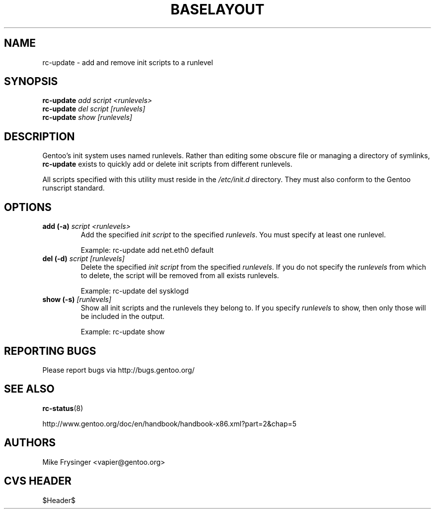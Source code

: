 .TH "BASELAYOUT" "8" "May 2004" "baselayout" "baselayout"
.SH NAME
rc-update \- add and remove init scripts to a runlevel
.SH SYNOPSIS
\fBrc-update\fR \fIadd\fR \fIscript\fR \fI<runlevels>\fR
.br
\fBrc-update\fR \fIdel\fR \fIscript\fR \fI[runlevels]\fR
.br
\fBrc-update\fR \fIshow\fR \fI[runlevels]\fR
.SH DESCRIPTION
Gentoo's init system uses named runlevels.  Rather than editing some obscure 
file or managing a directory of symlinks, \fBrc-update\fR exists to quickly 
add or delete init scripts from different runlevels.

All scripts specified with this utility must reside in the \fI/etc/init.d\fR 
directory.  They must also conform to the Gentoo runscript standard.
.SH OPTIONS
.TP
\fBadd (\-a)\fR \fIscript\fR \fI<runlevels>\fR
Add the specified \fIinit script\fR to the specified \fIrunlevels\fR.  You 
must specify at least one runlevel.

Example: rc-update add net.eth0 default
.TP
\fBdel (\-d)\fR \fIscript\fR \fI[runlevels]\fR
Delete the specified \fIinit script\fR from the specified \fIrunlevels\fR.  
If you do not specify the \fIrunlevels\fR from which to delete, the script 
will be removed from all exists runlevels.

Example: rc-update del sysklogd
.TP
\fBshow (\-s)\fR \fI[runlevels]\fR
Show all init scripts and the runlevels they belong to.  If you specify 
\fIrunlevels\fR to show, then only those will be included in the output.

Example: rc-update show
.SH "REPORTING BUGS"
Please report bugs via http://bugs.gentoo.org/
.SH "SEE ALSO"
.BR rc-status (8)

http://www.gentoo.org/doc/en/handbook/handbook-x86.xml?part=2&chap=5
.SH AUTHORS
Mike Frysinger <vapier@gentoo.org>
.SH "CVS HEADER"
$Header$
